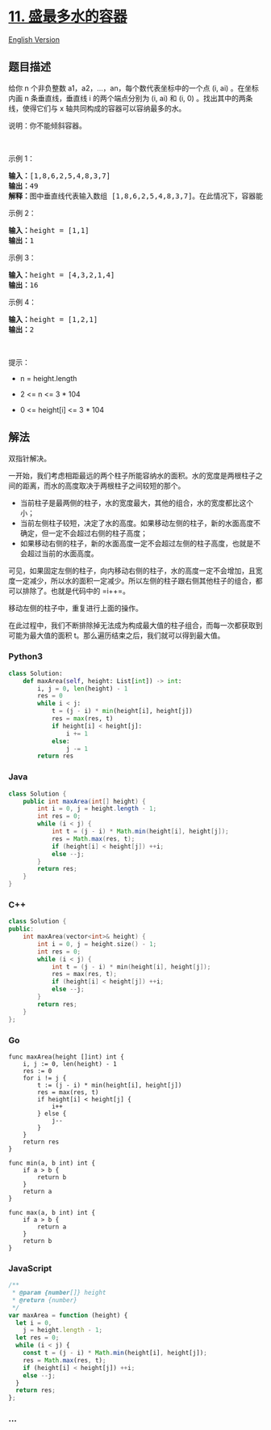 * [[https://leetcode-cn.com/problems/container-with-most-water][11.
盛最多水的容器]]
  :PROPERTIES:
  :CUSTOM_ID: 盛最多水的容器
  :END:
[[./solution/0000-0099/0011.Container With Most Water/README_EN.org][English
Version]]

** 题目描述
   :PROPERTIES:
   :CUSTOM_ID: 题目描述
   :END:

#+begin_html
  <!-- 这里写题目描述 -->
#+end_html

#+begin_html
  <p>
#+end_html

给你 n 个非负整数 a1，a2，...，an，每个数代表坐标中的一个点 (i, ai)
。在坐标内画 n 条垂直线，垂直线 i 的两个端点分别为 (i, ai) 和 (i, 0)
。找出其中的两条线，使得它们与 x 轴共同构成的容器可以容纳最多的水。

#+begin_html
  </p>
#+end_html

#+begin_html
  <p>
#+end_html

说明：你不能倾斜容器。

#+begin_html
  </p>
#+end_html

#+begin_html
  <p>
#+end_html

 

#+begin_html
  </p>
#+end_html

#+begin_html
  <p>
#+end_html

示例 1：

#+begin_html
  </p>
#+end_html

#+begin_html
  <p>
#+end_html

#+begin_html
  </p>
#+end_html

#+begin_html
  <pre>
  <strong>输入：</strong>[1,8,6,2,5,4,8,3,7]
  <strong>输出：</strong>49 
  <strong>解释：</strong>图中垂直线代表输入数组 [1,8,6,2,5,4,8,3,7]。在此情况下，容器能够容纳水（表示为蓝色部分）的最大值为 49。</pre>
#+end_html

#+begin_html
  <p>
#+end_html

示例 2：

#+begin_html
  </p>
#+end_html

#+begin_html
  <pre>
  <strong>输入：</strong>height = [1,1]
  <strong>输出：</strong>1
  </pre>
#+end_html

#+begin_html
  <p>
#+end_html

示例 3：

#+begin_html
  </p>
#+end_html

#+begin_html
  <pre>
  <strong>输入：</strong>height = [4,3,2,1,4]
  <strong>输出：</strong>16
  </pre>
#+end_html

#+begin_html
  <p>
#+end_html

示例 4：

#+begin_html
  </p>
#+end_html

#+begin_html
  <pre>
  <strong>输入：</strong>height = [1,2,1]
  <strong>输出：</strong>2
  </pre>
#+end_html

#+begin_html
  <p>
#+end_html

 

#+begin_html
  </p>
#+end_html

#+begin_html
  <p>
#+end_html

提示：

#+begin_html
  </p>
#+end_html

#+begin_html
  <ul>
#+end_html

#+begin_html
  <li>
#+end_html

n = height.length

#+begin_html
  </li>
#+end_html

#+begin_html
  <li>
#+end_html

2 <= n <= 3 * 104

#+begin_html
  </li>
#+end_html

#+begin_html
  <li>
#+end_html

0 <= height[i] <= 3 * 104

#+begin_html
  </li>
#+end_html

#+begin_html
  </ul>
#+end_html

** 解法
   :PROPERTIES:
   :CUSTOM_ID: 解法
   :END:

#+begin_html
  <!-- 这里可写通用的实现逻辑 -->
#+end_html

双指针解决。

一开始，我们考虑相距最远的两个柱子所能容纳水的面积。水的宽度是两根柱子之间的距离，而水的高度取决于两根柱子之间较短的那个。

- 当前柱子是最两侧的柱子，水的宽度最大，其他的组合，水的宽度都比这个小；
- 当前左侧柱子较短，决定了水的高度。如果移动左侧的柱子，新的水面高度不确定，但一定不会超过右侧的柱子高度；
- 如果移动右侧的柱子，新的水面高度一定不会超过左侧的柱子高度，也就是不会超过当前的水面高度。

可见，如果固定左侧的柱子，向内移动右侧的柱子，水的高度一定不会增加，且宽度一定减少，所以水的面积一定减少。所以左侧的柱子跟右侧其他柱子的组合，都可以排除了。也就是代码中的
=i++=。

移动左侧的柱子中，重复进行上面的操作。

在此过程中，我们不断排除掉无法成为构成最大值的柱子组合，而每一次都获取到可能为最大值的面积
t。那么遍历结束之后，我们就可以得到最大值。

#+begin_html
  <!-- tabs:start -->
#+end_html

*** *Python3*
    :PROPERTIES:
    :CUSTOM_ID: python3
    :END:

#+begin_html
  <!-- 这里可写当前语言的特殊实现逻辑 -->
#+end_html

#+begin_src python
  class Solution:
      def maxArea(self, height: List[int]) -> int:
          i, j = 0, len(height) - 1
          res = 0
          while i < j:
              t = (j - i) * min(height[i], height[j])
              res = max(res, t)
              if height[i] < height[j]:
                  i += 1
              else:
                  j -= 1
          return res
#+end_src

*** *Java*
    :PROPERTIES:
    :CUSTOM_ID: java
    :END:

#+begin_html
  <!-- 这里可写当前语言的特殊实现逻辑 -->
#+end_html

#+begin_src java
  class Solution {
      public int maxArea(int[] height) {
          int i = 0, j = height.length - 1;
          int res = 0;
          while (i < j) {
              int t = (j - i) * Math.min(height[i], height[j]);
              res = Math.max(res, t);
              if (height[i] < height[j]) ++i;
              else --j;
          }
          return res;
      }
  }
#+end_src

*** *C++*
    :PROPERTIES:
    :CUSTOM_ID: c
    :END:
#+begin_src cpp
  class Solution {
  public:
      int maxArea(vector<int>& height) {
          int i = 0, j = height.size() - 1;
          int res = 0;
          while (i < j) {
              int t = (j - i) * min(height[i], height[j]);
              res = max(res, t);
              if (height[i] < height[j]) ++i;
              else --j;
          }
          return res;
      }
  };
#+end_src

*** *Go*
    :PROPERTIES:
    :CUSTOM_ID: go
    :END:
#+begin_example
  func maxArea(height []int) int {
      i, j := 0, len(height) - 1
      res := 0
      for i != j {
          t := (j - i) * min(height[i], height[j])
          res = max(res, t)
          if height[i] < height[j] {
              i++
          } else {
              j--
          }
      }
      return res
  }

  func min(a, b int) int {
      if a > b {
          return b
      }
      return a
  }

  func max(a, b int) int {
      if a > b {
          return a
      }
      return b
  }
#+end_example

*** *JavaScript*
    :PROPERTIES:
    :CUSTOM_ID: javascript
    :END:
#+begin_src js
  /**
   * @param {number[]} height
   * @return {number}
   */
  var maxArea = function (height) {
    let i = 0,
      j = height.length - 1;
    let res = 0;
    while (i < j) {
      const t = (j - i) * Math.min(height[i], height[j]);
      res = Math.max(res, t);
      if (height[i] < height[j]) ++i;
      else --j;
    }
    return res;
  };
#+end_src

*** *...*
    :PROPERTIES:
    :CUSTOM_ID: section
    :END:
#+begin_example
#+end_example

#+begin_html
  <!-- tabs:end -->
#+end_html
